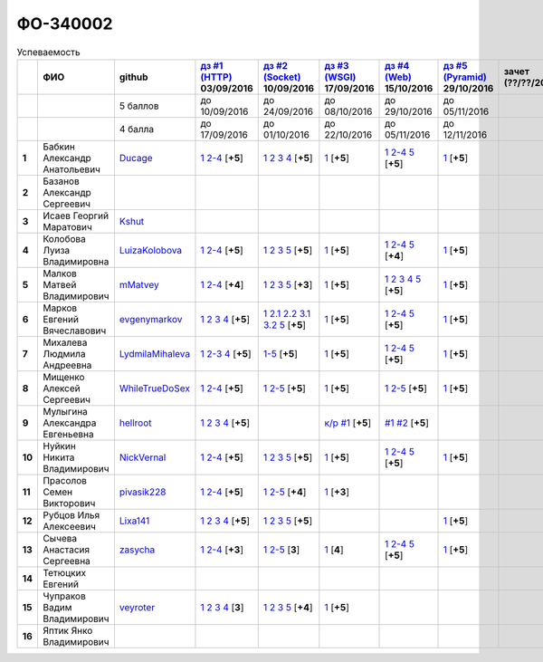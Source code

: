 ФО-340002
=========

.. list-table:: Успеваемость
   :header-rows: 1
   :stub-columns: 1

   * -
     - ФИО
     - github
     - |dz1|_ 03/09/2016
     - |dz2|_ 10/09/2016
     - |dz3|_ 17/09/2016
     - |dz4|_ 15/10/2016
     - |dz5|_ 29/10/2016
     - зачет (??/??/2017)
     - |kr1|_ (22/10/2016)
     - |kr2|_ (26/11/2016)
     - |kr3|_ (03/12/2016)
     - |kr4|_ (10/12/2016)
     - |kr5|_ (31/12/2016)
     - курсовая (??/??/2017)
     - тема курсовой
   * -
     -
     - 5 баллов
     - до 10/09/2016
     - до 24/09/2016
     - до 08/10/2016
     - до 29/10/2016
     - до 05/11/2016
     -
     - +1 неделя
     - +1 неделя
     - +1 неделя
     - +1 неделя
     - +1 неделя
     -
     -
   * -
     -
     - 4 балла
     - до 17/09/2016
     - до 01/10/2016
     - до 22/10/2016
     - до 05/11/2016
     - до 12/11/2016
     -
     - +1 неделя
     - +1 неделя
     - +1 неделя
     - +1 неделя
     - +1 неделя
     -
     -
   * - 1
     - Бабкин Александр Анатольевич
     - Ducage_
     - |1.dz1.1|_ |1.dz1.2-4|_ [**+5**]
     - |1.dz2.1|_ |1.dz2.2|_ |1.dz2.3|_ |1.dz2.4|_ [**+5**]
     - |1.dz3.1|_ [**+5**]
     - |1.dz4.1|_ |1.dz4.2-4|_ |1.dz4.5|_ [**+5**]
     - |1.dz5.1|_ [**+5**]
     -
     - |1.kr1|_ [**+5**]
     - |1.models|_ |1.ER|_ [**+5**]
     -
     -
     -
     -
     -
   * - 2
     - Базанов Александр Сергеевич
     -
     -
     -
     -
     -
     -
     -
     -
     -
     -
     -
     -
     -
     -
   * - 3
     - Исаев Георгий Маратович
     - Kshut_
     -
     -
     -
     -
     -
     -
     -
     -
     -
     -
     -
     -
     -
   * - 4
     - Колобова Луиза Владимировна
     - LuizaKolobova_
     - |4.dz1.1|_ |4.dz1.2-4|_ [**+5**]
     - |4.dz2.1|_ |4.dz2.2|_ |4.dz2.3|_ |4.dz2.5|_ [**+5**]
     - |4.dz3.1|_ [**+5**]
     - |4.dz4.1|_ |4.dz4.2-4|_ |4.dz4.5|_ [**+4**]
     - |4.dz5.1|_ [**+5**]
     -
     - |4.kr1|_ [**+5**]
     -
     -
     -
     -
     -
     -
   * - 5
     - Малков Матвей Владимирович
     - mMatvey_
     - |5.dz1.1|_ |5.dz1.2-4|_ [**+4**]
     - |5.dz2.1|_ |5.dz2.2|_ |5.dz2.3|_ |5.dz2.5|_ [**+3**]
     - |5.dz3.1|_ [**+5**]
     - |5.dz4.1|_ |5.dz4.2|_ |5.dz4.3|_ |5.dz4.4|_ |5.dz4.5|_ [**+5**]
     - |5.dz5.1|_ [**+5**]
     -
     - |5.kr1.1|_ [**5**]
     -
     -
     -
     -
     -
     -
   * - 6
     - Марков Евгений Вячеславович
     - evgenymarkov_
     - |6.dz1.1|_ |6.dz1.2|_ |6.dz1.3|_ |6.dz1.4|_ [**+5**]
     - |6.dz2.1|_ |6.dz2.2.1|_ |6.dz2.2.2|_ |6.dz2.3.1|_ |6.dz2.3.2|_ |6.dz2.5|_ [**+5**]
     - |6.dz3.1|_ [**+5**]
     - |6.dz4.1|_ |6.dz4.2-4|_ |6.dz4.5|_ [**+5**]
     - |6.dz5.1|_ [**+5**]
     -
     - |6.kr1|_ [**+5**]
     - |6.models|_ |6.ER|_ [**+5**]
     -
     -
     -
     -
     -
   * - 7
     - Михалева Людмила Андреевна
     - LydmilaMihaleva_
     - |7.dz1.1|_ |7.dz1.2-3|_ |7.dz1.4|_ [**+5**]
     - |7.dz2.5|_ [**+5**]
     - |7.dz3.1|_ [**+5**]
     - |7.dz4.1|_ |7.dz4.2-4|_ |7.dz4.5|_ [**+5**]
     - |7.dz5.1|_ [**+5**]
     -
     - |7.kr1|_ [**+5**]
     - |7.models|_ |7.ER|_ [**+5**]
     -
     -
     -
     -
     -
   * - 8
     - Мищенко Алексей Сергеевич
     - WhileTrueDoSex_
     - |8.dz1.1|_ |8.dz1.2-4|_ [**+5**]
     - |8.dz2.1|_ |8.dz2.2-5|_ [**+5**]
     - |8.dz3.1|_ [**+5**]
     - |8.dz4.1|_ |8.dz4.2-5|_ [**+5**]
     - |8.dz5.1|_ [**+5**]
     -
     -
     -
     -
     -
     -
     -
     -
   * - 9
     - Мулыгина Александра Евгеньевна
     - hellroot_
     - |9.dz1.1|_ |9.dz1.2|_ |9.dz1.3|_ |9.dz1.4|_ [**+5**]
     -
     - |9.kr1|_ [**+5**]
     - |9.models|_ |9.ER|_ [**+5**]
     -
     -
     -
     -
     -
     -
     -
     -
     -
   * - 10
     - Нуйкин Никита Владимирович
     - NickVernal_
     - |10.dz1.1|_ |10.dz1.2-4|_ [**+5**]
     - |10.dz2.1|_ |10.dz2.2|_ |10.dz2.3|_ |10.dz2.5|_ [**+5**]
     - |10.dz3.1|_ [**+5**]
     - |10.dz4.1|_ |10.dz4.2|_ |10.dz4.5|_ [**+5**]
     - |10.dz5.1|_ [**+5**]
     -
     -
     -
     -
     -
     -
     -
     -
   * - 11
     - Прасолов Семен Викторович
     - pivasik228_
     - |11.dz1.1|_ |11.dz1.2-4|_ [**+5**]
     - |11.dz2.1|_ |11.dz2.2-5|_ [**+4**]
     - |11.dz3.1|_ [**+3**]
     -
     -
     -
     -
     -
     -
     -
     -
     -
     -
   * - 12
     - Рубцов Илья Алексеевич
     - Lixa141_
     - |12.dz1.1|_ |12.dz1.2|_ |12.dz1.3|_ |12.dz1.4|_ [**+5**]
     - |12.dz2.1|_ |12.dz2.2|_ |12.dz2.3|_ |12.dz2.5|_ [**+5**]
     -
     -
     - |12.dz5.1|_ [**+5**]
     -
     - |12.kr1.1|_ [**+5**]
     -
     -
     -
     -
     -
     -
   * - 13
     - Сычева Анастасия Сергеевна
     - zasycha_
     - |13.dz1.1|_ |13.dz1.2-4|_ [**+3**]
     - |13.dz2.1|_ |13.dz2.2-5|_ [**3**]
     - |13.dz3.1|_ [**4**]
     - |13.dz4.1|_ |13.dz4.2-4|_ |13.dz4.5|_ [**+5**]
     - |13.dz5.1|_ [**+5**]
     -
     - |13.kr1.1|_ [**+5**]
     -
     -
     -
     -
     -
     -
   * - 14
     - Тетюцких Евгений
     -
     -
     -
     -
     -
     -
     -
     -
     -
     -
     -
     -
     -
     -
   * - 15
     - Чупраков Вадим Владимирович
     - veyroter_
     - |15.dz1.1|_ |15.dz1.2|_ |15.dz1.3|_ |15.dz1.4|_ [**3**]
     - |15.dz2.1|_ |15.dz2.2|_ |15.dz2.3|_ |15.dz2.5|_ [**+4**]
     - |15.dz3.1|_ [**+5**]
     -
     -
     -
     -
     -
     -
     -
     -
     -
     -
   * - 16
     - Яптик Янко Владимирович
     -
     -
     -
     -
     -
     -
     -
     -
     -
     -
     -
     -
     -
     -

.. CheckPoints

.. |dz1| replace:: дз #1 (HTTP)
.. |dz2| replace:: дз #2 (Socket)
.. |dz3| replace:: дз #3 (WSGI)
.. |dz4| replace:: дз #4 (Web)
.. |dz5| replace:: дз #5 (Pyramid)
.. _dz1: http://lectureskpd.readthedocs.org/kpd/_checkpoint.html
.. _dz2: http://lecturesnet.readthedocs.org/net/_checkpoint.html
.. _dz3: http://lectureswww.readthedocs.io/5.web.server/_checkpoint.html
.. _dz4: http://lectureswww.readthedocs.io/6.www.sync/2.codding/_checkpoint.html
.. _dz5: http://lectureswww.readthedocs.io/6.www.sync/3.framework/pyramid/_checkpoint.html

.. Kursach

.. |kr1| replace:: к/р #1
.. |kr2| replace:: к/р #2
.. |kr3| replace:: к/р #3
.. |kr4| replace:: к/р #4
.. |kr5| replace:: к/р #5
.. _kr1: https://github.com/ustu/students/blob/master/Веб-программирование/курсовая%20работа/1.этап.rst
.. _kr2: https://github.com/ustu/students/blob/master/Веб-программирование/курсовая%20работа/2.этап.rst
.. _kr3: https://github.com/ustu/students/blob/master/Веб-программирование/курсовая%20работа/3.этап.rst
.. _kr4: https://github.com/ustu/students/blob/master/Веб-программирование/курсовая%20работа/4.этап.rst
.. _kr5: https://github.com/ustu/students/blob/master/Веб-программирование/курсовая%20работа/5.этап.rst

.. GitHub

.. _Ducage:             https://github.com/Ducage
.. _Kshut:              https://github.com/Kshut
.. _LuizaKolobova:      https://github.com/LuizaKolobova
.. _mMatvey:            https://github.com/mMatvey
.. _evgenymarkov:       https://github.com/evgenymarkov
.. _LydmilaMihaleva:    https://github.com/LydmilaMihaleva
.. _WhileTrueDoSex:     https://github.com/WhileTrueDoSex
.. _hellroot:           https://github.com/hellroot
.. _NickVernal:         https://github.com/NickVernal
.. _pivasik228:         https://github.com/pivasik228
.. _zasycha:            https://github.com/zasycha
.. _veyroter:           https://github.com/veyroter
.. _Lixa141:            https://github.com/Lixa141

.. Домашняя работа #1

.. |1.dz1.1| replace:: 1
.. _1.dz1.1: https://github.com/Ducage/myproject
.. |1.dz1.2-4| replace:: 2-4
.. _1.dz1.2-4: https://gist.github.com/Ducage/cfc6b747bc8a8cb5ea553a92e06f5c94

.. |4.dz1.1| replace:: 1
.. _4.dz1.1: https://github.com/LuizaKolobova/myproject
.. |4.dz1.2-4| replace:: 2-4
.. _4.dz1.2-4: https://gist.github.com/LuizaKolobova/d78690e20c412dd3dad4aa6d27f1a6a1

.. |5.dz1.1| replace:: 1
.. _5.dz1.1: https://github.com/mMatvey/myProject
.. |5.dz1.2-4| replace:: 2-4
.. _5.dz1.2-4: https://gist.github.com/mMatvey

.. |6.dz1.1| replace:: 1
.. _6.dz1.1: https://github.com/evgenymarkov/web_homework1
.. |6.dz1.2| replace:: 2
.. _6.dz1.2: https://gist.github.com/evgenymarkov/c3b62d706445d5b20ef2229630f3ed5e
.. |6.dz1.3| replace:: 3
.. _6.dz1.3: https://gist.github.com/evgenymarkov/2bfa3539d2156bb0122b015bcaeb3f1f
.. |6.dz1.4| replace:: 4
.. _6.dz1.4: https://gist.github.com/evgenymarkov/c6e82c8eb7ef67c2487ff8560e0bcf8a

.. |7.dz1.1| replace:: 1
.. _7.dz1.1: https://github.com/Lydmilamihaleva/my
.. |7.dz1.2-3| replace:: 2-3
.. _7.dz1.2-3: https://gist.github.com/Lydmilamihaleva/f8b0b384df6b64fe7b0a1890afbddf7b
.. |7.dz1.4| replace:: 4
.. _7.dz1.4: https://gist.github.com/Lydmilamihaleva/bcda09440efc6aef842b13b3f82ce7c5

.. |8.dz1.1|   replace:: 1
.. _8.dz1.1:   https://github.com/WhileTrueDoSex/WebHomeWork
.. |8.dz1.2-4| replace:: 2-4
.. _8.dz1.2-4: https://gist.github.com/WhileTrueDoSex

.. |9.dz1.1|   replace:: 1
.. _9.dz1.1:   https://github.com/hellroot/myproject
.. |9.dz1.2|   replace:: 2
.. _9.dz1.2:   https://gist.github.com/hellroot/a5695d27b43095e650447c0a8418cc9d
.. |9.dz1.3|   replace:: 3
.. _9.dz1.3:   https://gist.github.com/hellroot/62c03cfff5eac71d26cfe5b8dac57ef3
.. |9.dz1.4|   replace:: 4
.. _9.dz1.4:   https://gist.github.com/hellroot/60e92c2540730972117d2b0804363a22

.. |10.dz1.1| replace:: 1
.. _10.dz1.1: https://github.com/NickVernal/myproject
.. |10.dz1.2-4| replace:: 2-4
.. _10.dz1.2-4: https://gist.github.com/NickVernal

.. |11.dz1.1| replace:: 1
.. _11.dz1.1: https://github.com/pivasik228/myproject
.. |11.dz1.2-4| replace:: 2-4
.. _11.dz1.2-4: https://gist.github.com/pivasik228

.. |12.dz1.1| replace:: 1
.. _12.dz1.1: https://github.com/Lixa141/myproject
.. |12.dz1.2| replace:: 2
.. _12.dz1.2: https://gist.github.com/Lixa141/8768e20c5ca50ab5455e365b57b31144
.. |12.dz1.3| replace:: 3
.. _12.dz1.3: https://gist.github.com/Lixa141/cd7ca65e727bce4f2eb829cc2720e9b3
.. |12.dz1.4| replace:: 4
.. _12.dz1.4: https://gist.github.com/Lixa141/2b301ded1f3d0c9f4abb5ca9d10819e2

.. |13.dz1.1| replace:: 1
.. _13.dz1.1: https://github.com/zasycha/myproject
.. |13.dz1.2-4| replace:: 2-4
.. _13.dz1.2-4: https://gist.github.com/zasycha/b8aba4f090f1930d27b04f5affa11ee3

.. |15.dz1.1| replace:: 1
.. _15.dz1.1: https://github.com/veyroter/web-task-01
.. |15.dz1.2| replace:: 2
.. _15.dz1.2: https://gist.github.com/veyroter/ae213389726d17a2098b7ec30ba106ad
.. |15.dz1.3| replace:: 3
.. _15.dz1.3: https://gist.github.com/veyroter/92ce5472c7cdb958665bc2a3f0f28f99
.. |15.dz1.4| replace:: 4
.. _15.dz1.4: https://gist.github.com/veyroter/968fc3d4d8880f37b1124c7096e3bb0b

.. Домашняя работа #2

.. |1.dz2.1| replace:: 1
.. _1.dz2.1: https://gist.github.com/Ducage/a2b5af096677489afd5f766f0dd6e40f
.. |1.dz2.2| replace:: 2
.. _1.dz2.2: https://gist.github.com/Ducage/7fb6b75994a03aa6ca05777af5225f92
.. |1.dz2.3| replace:: 3
.. _1.dz2.3: https://gist.github.com/Ducage/f78b0f22a6bbdba9d34fa5d93d506f97
.. |1.dz2.4| replace:: 4
.. _1.dz2.4: https://gist.github.com/Ducage/eff4a808d76cba1a5004aab25a571789

.. |4.dz2.1| replace:: 1
.. _4.dz2.1: https://gist.github.com/LuizaKolobova/d40efed7dfabdf0f4da71b2990837678
.. |4.dz2.2| replace:: 2
.. _4.dz2.2: https://gist.github.com/LuizaKolobova/0865c4472469d2560627a7cb380f4470
.. |4.dz2.3| replace:: 3
.. _4.dz2.3: https://gist.github.com/LuizaKolobova/e468dae9d889a6cb9e119afd26d4d39c
.. |4.dz2.5| replace:: 5
.. _4.dz2.5: https://gist.github.com/LuizaKolobova/8f5379f411c6b0429012625348c771b4

.. |5.dz2.1| replace:: 1
.. _5.dz2.1: https://gist.github.com/mMatvey/23197d23456c783f8ffbfae02f51db62
.. |5.dz2.2| replace:: 2
.. _5.dz2.2: https://gist.github.com/mMatvey/c3e6fb69648d139fe29b7c7bf0501880#file-socket-and-http-client-L17
.. |5.dz2.3| replace:: 3
.. _5.dz2.3: https://gist.github.com/mMatvey/21fe7574f257d42dca90463047e9c6ff
.. |5.dz2.5| replace:: 5
.. _5.dz2.5: https://gist.github.com/mMatvey/cbf2e1a04f6d565c65b13e56e62d13f9

.. |6.dz2.1| replace:: 1
.. _6.dz2.1: https://github.com/evgenymarkov/web_homework2
.. |6.dz2.2.1| replace:: 2.1
.. _6.dz2.2.1: https://gist.github.com/evgenymarkov/91b87257f507602d46bfcdfdbdc487b8
.. |6.dz2.2.2| replace:: 2.2
.. _6.dz2.2.2: https://gist.github.com/evgenymarkov/17f70932cdb2b4f918ff43d212d0d0e1
.. |6.dz2.3.1| replace:: 3.1
.. _6.dz2.3.1: https://gist.github.com/evgenymarkov/a2754ec918d310256d44676b5a660606
.. |6.dz2.3.2| replace:: 3.2
.. _6.dz2.3.2: https://gist.github.com/evgenymarkov/f18defb54b59ae82e8a1628dfdeff61b
.. |6.dz2.5| replace:: 5
.. _6.dz2.5: https://gist.github.com/evgenymarkov/bd496c6e7c5a57abebff4b33a12166a6

.. |7.dz2.5| replace:: 1-5
.. _7.dz2.5: https://gist.github.com/Lydmilamihaleva/3ae05e5e7b85ce66c94fc9ae50774b23

.. |8.dz2.1| replace:: 1
.. _8.dz2.1: https://github.com/WhileTrueDoSex/WebHomeWork
.. |8.dz2.2-5| replace:: 2-5
.. _8.dz2.2-5: https://gist.github.com/WhileTrueDoSex

.. |10.dz2.1| replace:: 1
.. _10.dz2.1: https://gist.github.com/NickVernal/5ab8bd1032a527768f5dd2cddda158bc
.. |10.dz2.2| replace:: 2
.. _10.dz2.2: https://gist.github.com/NickVernal/0183f5708c2bd743d49521da4b79be8e
.. |10.dz2.3| replace:: 3
.. _10.dz2.3: https://gist.github.com/NickVernal/688545e1982108e96e093190c3b01802
.. |10.dz2.5| replace:: 5
.. _10.dz2.5: https://gist.github.com/NickVernal/bfa03f70893f02b02ffb6d8cc8244dfb

.. |11.dz2.1| replace:: 1
.. _11.dz2.1: https://github.com/pivasik228/myproject
.. |11.dz2.2-5| replace:: 2-5
.. _11.dz2.2-5: https://gist.github.com/pivasik228

.. |12.dz2.1| replace:: 1
.. _12.dz2.1: https://github.com/Lixa141/myproject
.. |12.dz2.2| replace:: 2
.. _12.dz2.2: https://gist.github.com/Lixa141/95de8affa751b3dde978d22c968d5a50
.. |12.dz2.3| replace:: 3
.. _12.dz2.3: https://gist.github.com/Lixa141/3ec31cb37a2289479d21b9ecd9a472a9
.. |12.dz2.5| replace:: 5
.. _12.dz2.5: https://gist.github.com/Lixa141/e0cd0ef42cd2d934b344ebd4d24ed888

.. |13.dz2.1| replace:: 1
.. _13.dz2.1: https://github.com/zasycha/myproject
.. |13.dz2.2-5| replace:: 2-5
.. _13.dz2.2-5: https://gist.github.com/zasycha

.. |15.dz2.1| replace:: 1
.. _15.dz2.1: https://github.com/veyroter/web-task-01
.. |15.dz2.2| replace:: 2
.. _15.dz2.2: https://gist.github.com/veyroter/352cd9b8a8e1d9b23162b33088319fcc
.. |15.dz2.3| replace:: 3
.. _15.dz2.3: https://gist.github.com/veyroter/fb3466ac7ed8fbb13a5bbd328496f991
.. |15.dz2.5| replace:: 5
.. _15.dz2.5: https://gist.github.com/veyroter/3c7f5ad2913a85b81b439f54633963e1

.. Домашняя работа #3

.. |1.dz3.1| replace:: 1
.. _1.dz3.1: https://github.com/Ducage/myproject/blob/master/WSGI.py

.. |4.dz3.1| replace:: 1
.. _4.dz3.1: https://github.com/LuizaKolobova/myproject/blob/master/wsgi.py

.. |5.dz3.1| replace:: 1
.. _5.dz3.1: https://gist.github.com/mMatvey/5d83881505057570d85b773f010f88c5

.. |6.dz3.1| replace:: 1
.. _6.dz3.1: https://github.com/evgenymarkov/web_homework3

.. |7.dz3.1| replace:: 1
.. _7.dz3.1: https://gist.github.com/Lydmilamihaleva/d5596afefc6f56b0d0a9fa001e9e368f

.. |8.dz3.1| replace:: 1
.. _8.dz3.1: https://gist.github.com/WhileTrueDoSex/2f4158613f40cf6fafe6aaf7d10c7b9b

.. |10.dz3.1| replace:: 1
.. _10.dz3.1: https://gist.github.com/NickVernal/4de8578324887d568689f11c98398716

.. |11.dz3.1| replace:: 1
.. _11.dz3.1: https://gist.github.com/pivasik228/c85d5d4e6763a68dead662b7030e0247

.. |13.dz3.1| replace:: 1
.. _13.dz3.1: https://gist.github.com/zasycha/f82779f403107d643e2426eab1fe9b12

.. |15.dz3.1| replace:: 1
.. _15.dz3.1: https://gist.github.com/veyroter/b4099eb9c96004995a635d624ab3051c

.. Домашняя работа #4

.. |1.dz4.1| replace:: 1
.. _1.dz4.1: https://github.com/Ducage/webhw
.. |1.dz4.2-4| replace:: 2-4
.. _1.dz4.2-4: https://gist.github.com/Ducage/354f88eefe8e6b82fe971b83505fb224
.. |1.dz4.5| replace:: 5
.. _1.dz4.5: https://gist.github.com/Ducage/52b0782141f7d2a09743c361980ef4fb

.. |5.dz4.1| replace:: 1
.. _5.dz4.1: https://github.com/mMatvey/myProject
.. |5.dz4.2| replace:: 2
.. _5.dz4.2: https://gist.github.com/mMatvey/b8610471ce5a2eeda9d5c9f59ba60182
.. |5.dz4.3| replace:: 3
.. _5.dz4.3: https://gist.github.com/mMatvey/aeadff43f7a0126a55a55268b3f6d13c
.. |5.dz4.4| replace:: 4
.. _5.dz4.4: https://gist.github.com/mMatvey/548b085d87ebdb10495ca270ce67674e
.. |5.dz4.5| replace:: 5
.. _5.dz4.5: https://gist.github.com/mMatvey/dbbc2de2c48af1b2a33ea7bdc9576e9e

.. |6.dz4.1| replace:: 1
.. _6.dz4.1: https://github.com/evgenymarkov/web_homework4
.. |6.dz4.2-4| replace:: 2-4
.. _6.dz4.2-4: https://gist.github.com/evgenymarkov/de7f0d4c8e223748ff70abfbdbeeacf2
.. |6.dz4.5| replace:: 5
.. _6.dz4.5: https://gist.github.com/evgenymarkov/2291ca470a5d6a04c34f3494c59ca42d

.. |7.dz4.1| replace:: 1
.. _7.dz4.1: https://github.com/Lydmilamihaleva/myproject
.. |7.dz4.2-4| replace:: 2-4
.. _7.dz4.2-4: https://gist.github.com/Lydmilamihaleva/ee36ab0314e57fe8a77d1847f3cb8dcd
.. |7.dz4.5| replace:: 5
.. _7.dz4.5: https://gist.github.com/Lydmilamihaleva/a208258ab82bb05280211846232b49b2

.. |8.dz4.1| replace:: 1
.. _8.dz4.1: https://github.com/WhileTrueDoSex/WebHomeWork/tree/master/WebTask-4
.. |8.dz4.2-5| replace:: 2-5
.. _8.dz4.2-5: https://gist.github.com/WhileTrueDoSex

.. |10.dz4.1| replace:: 1
.. _10.dz4.1: https://github.com/NickVernal/myproject/tree/master/hw_4
.. |10.dz4.2| replace:: 2-4
.. _10.dz4.2: https://gist.github.com/NickVernal/92b6d88f433f9ced22bc3e7fbd1e2d09
.. |10.dz4.5| replace:: 5
.. _10.dz4.5: https://gist.github.com/NickVernal/a6db526b9a4210098852bef5fadec93e

.. |13.dz4.1| replace:: 1
.. _13.dz4.1: https://github.com/zasycha/myproject
.. |13.dz4.2-4| replace:: 2-4
.. _13.dz4.2-4: https://gist.github.com/zasycha/a36691c98cd782ea4195ceb99f80a830
.. |13.dz4.5| replace:: 5
.. _13.dz4.5: https://gist.github.com/zasycha/dad1b2b9860908561951abe48750b806


.. |4.dz4.1| replace:: 1
.. _4.dz4.1: https://github.com/LuizaKolobova/myproject2
.. |4.dz4.2-4| replace:: 2-4
.. _4.dz4.2-4 : https://gist.github.com/LuizaKolobova/dd1f27fd4d1f353f85e290e683edf0ac
.. |4.dz4.5| replace:: 5
.. _4.dz4.5: https://gist.github.com/LuizaKolobova/3a70962167ea552344fe485304a332d8


.. Домашняя работа #5
.. |10.dz5.1| replace:: 1
.. _10.dz5.1: https://github.com/NickVernal/myproject/tree/master/hw_5

.. |1.dz5.1| replace:: 1
.. _1.dz5.1: https://github.com/Ducage/webhw/blob/master/pyramid.py

.. |4.dz5.1| replace:: 1
.. _4.dz5.1: https://github.com/LuizaKolobova/myproject3

.. |5.dz5.1| replace:: 1
.. _5.dz5.1: https://github.com/mMatvey/myProject/blob/master/pyramid/app.py

.. |6.dz5.1| replace:: 1
.. _6.dz5.1: https://github.com/evgenymarkov/web_homework5

.. |8.dz5.1| replace:: 1
.. _8.dz5.1: https://github.com/WhileTrueDoSex/WebHomeWork

.. |12.dz5.1| replace:: 1
.. _12.dz5.1: https://github.com/Lixa141/myproject/blob/master/pyramid.py

.. |13.dz5.1| replace:: 1
.. _13.dz5.1: https://github.com/zasycha/myproject/blob/master/pyramid.py

.. |7.dz5.1| replace:: 1
.. _7.dz5.1: https://gist.github.com/Lydmilamihaleva/0fb6ef38b3b25c7d73148d1f57305622

.. Курсовая работа

.. |1.kr1| replace:: к/р #1
.. _1.kr1: https://github.com/Lydmilamihaleva/Cosmetics
.. |1.models| replace:: #1
.. _1.models: https://github.com/Lydmilamihaleva/Cosmetics/tree/master/cosmetics/models
.. |1.ER| replace:: #2
.. _1.ER: https://editor.ponyorm.com/user/Ducage/Cosmetics
.. |6.kr1| replace:: к/р #1
.. _6.kr1: https://github.com/Lydmilamihaleva/Cosmetics
.. |6.models| replace:: #1
.. _6.models: https://github.com/Lydmilamihaleva/Cosmetics/tree/master/cosmetics/models
.. |6.ER| replace:: #2
.. _6.ER: https://editor.ponyorm.com/user/Ducage/Cosmetics
.. |7.kr1| replace:: к/р #1
.. _7.kr1: https://github.com/Lydmilamihaleva/Cosmetics
.. |7.models| replace:: #1
.. _7.models: https://github.com/Lydmilamihaleva/Cosmetics/tree/master/cosmetics/models
.. |7.ER| replace:: #2
.. _7.ER: https://editor.ponyorm.com/user/Ducage/Cosmetics
.. |9.kr1| replace:: к/р #1
.. _9.kr1: https://github.com/hellroot/constructor/blob/master/course_work.docx
.. |9.models| replace:: #1
.. _9.models: https://github.com/hellroot/constructor/tree/master/constructor/models
.. |9.ER| replace:: #2
.. _9.ER: https://editor.ponyorm.com/user/hellroot/Constructor

.. |4.kr1| replace:: к/р #1
.. _4.kr1: https://github.com/LuizaKolobova/VebProject

.. |5.kr1.1| replace:: к/р #1
.. _5.kr1.1: https://github.com/SuperPloho/vangi.ru/blob/master/Отчетность/Poyasnitelnaya.docx
.. |12.kr1.1| replace:: к/р #1
.. _12.kr1.1: https://github.com/SuperPloho/vangi.ru/blob/master/Отчетность/Poyasnitelnaya.docx
.. |13.kr1.1| replace:: к/р #1
.. _13.kr1.1: https://github.com/SuperPloho/vangi.ru/blob/master/Отчетность/Poyasnitelnaya.docx
